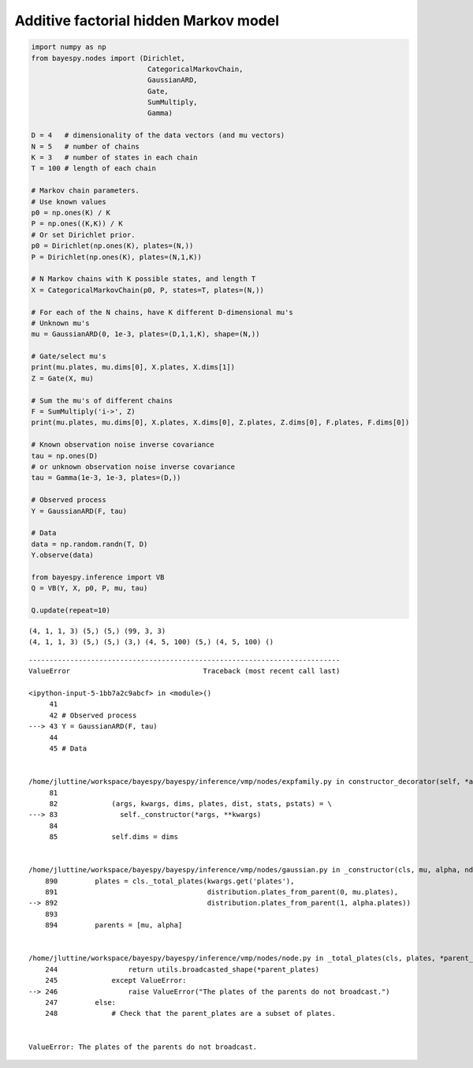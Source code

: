 
Additive factorial hidden Markov model
======================================

.. code:: python

    import numpy as np
    from bayespy.nodes import (Dirichlet, 
                                CategoricalMarkovChain,
                                GaussianARD,
                                Gate,
                                SumMultiply,
                                Gamma)
    
    D = 4   # dimensionality of the data vectors (and mu vectors)
    N = 5   # number of chains
    K = 3   # number of states in each chain
    T = 100 # length of each chain
    
    # Markov chain parameters.
    # Use known values
    p0 = np.ones(K) / K
    P = np.ones((K,K)) / K
    # Or set Dirichlet prior.
    p0 = Dirichlet(np.ones(K), plates=(N,))
    P = Dirichlet(np.ones(K), plates=(N,1,K))
    
    # N Markov chains with K possible states, and length T
    X = CategoricalMarkovChain(p0, P, states=T, plates=(N,))
    
    # For each of the N chains, have K different D-dimensional mu's
    # Unknown mu's
    mu = GaussianARD(0, 1e-3, plates=(D,1,1,K), shape=(N,))
    
    # Gate/select mu's
    print(mu.plates, mu.dims[0], X.plates, X.dims[1])
    Z = Gate(X, mu)
    
    # Sum the mu's of different chains
    F = SumMultiply('i->', Z)
    print(mu.plates, mu.dims[0], X.plates, X.dims[0], Z.plates, Z.dims[0], F.plates, F.dims[0])
    
    # Known observation noise inverse covariance
    tau = np.ones(D)
    # or unknown observation noise inverse covariance
    tau = Gamma(1e-3, 1e-3, plates=(D,))
    
    # Observed process
    Y = GaussianARD(F, tau)
    
    # Data
    data = np.random.randn(T, D)
    Y.observe(data)
    
    from bayespy.inference import VB
    Q = VB(Y, X, p0, P, mu, tau)
    
    Q.update(repeat=10)

.. parsed-literal::

    (4, 1, 1, 3) (5,) (5,) (99, 3, 3)
    (4, 1, 1, 3) (5,) (5,) (3,) (4, 5, 100) (5,) (4, 5, 100) ()


::


    ---------------------------------------------------------------------------
    ValueError                                Traceback (most recent call last)

    <ipython-input-5-1bb7a2c9abcf> in <module>()
         41 
         42 # Observed process
    ---> 43 Y = GaussianARD(F, tau)
         44 
         45 # Data


    /home/jluttine/workspace/bayespy/bayespy/inference/vmp/nodes/expfamily.py in constructor_decorator(self, *args, **kwargs)
         81 
         82             (args, kwargs, dims, plates, dist, stats, pstats) = \
    ---> 83               self._constructor(*args, **kwargs)
         84 
         85             self.dims = dims


    /home/jluttine/workspace/bayespy/bayespy/inference/vmp/nodes/gaussian.py in _constructor(cls, mu, alpha, ndim, shape, **kwargs)
        890         plates = cls._total_plates(kwargs.get('plates'),
        891                                    distribution.plates_from_parent(0, mu.plates),
    --> 892                                    distribution.plates_from_parent(1, alpha.plates))
        893 
        894         parents = [mu, alpha]


    /home/jluttine/workspace/bayespy/bayespy/inference/vmp/nodes/node.py in _total_plates(cls, plates, *parent_plates)
        244                 return utils.broadcasted_shape(*parent_plates)
        245             except ValueError:
    --> 246                 raise ValueError("The plates of the parents do not broadcast.")
        247         else:
        248             # Check that the parent_plates are a subset of plates.


    ValueError: The plates of the parents do not broadcast.



